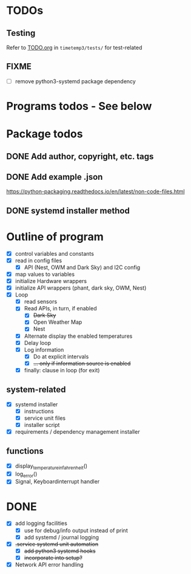 #+STARTUP: showeverything

* TODOs

** Testing

Refer to [[file:timetemp3/tests/TODO.org][TODO.org]] in ~timetemp3/tests/~ for test-related

** FIXME

- [ ] remove python3-systemd package dependency

* Programs todos - See below

* Package todos
** DONE Add author, copyright, etc. tags
** DONE Add example .json
https://python-packaging.readthedocs.io/en/latest/non-code-files.html
** DONE systemd installer method

* Outline of program

- [X] control variables and constants
- [X] read in config files
  - [X] API (Nest, OWM and Dark Sky) and I2C config
- [X] map values to variables
- [X] initialize Hardware wrappers
- [X] initialize API wrappers (phant, dark sky, OWM, Nest)
- [X] Loop
  - [X] read sensors
  - [X] Read APIs, in turn, if enabled
    - [X] +Dark Sky+
    - [X] Open Weather Map
    - [X] Nest
  - [X] Alternate display the enabled temperatures
  - [X] Delay loop
  - [X] Log information
    - [X] Do at explicit intervals
    - [X] +... only if information source is enabled+
  - [X] finally: clause in loop (for exit)

** system-related

- [X] systemd installer
  - [X] instructions
  - [X] service unit files
  - [X] installer script
- [X] requirements / dependency management installer

** functions

- [X] display_temperature_in_fahrenheit()
- [X] log_error()
- [X] Signal, Keyboardinterrupt handler

* DONE

- [X] add logging facilities
  - [X] use for debug/info output instead of print
  - [X] add systemd / journal logging

- [X] +.service systemd unit automation+
  - [X] +add python3 systemd hooks+
  - [X] +incorporate into setup?+

- [X] Network API error handling
